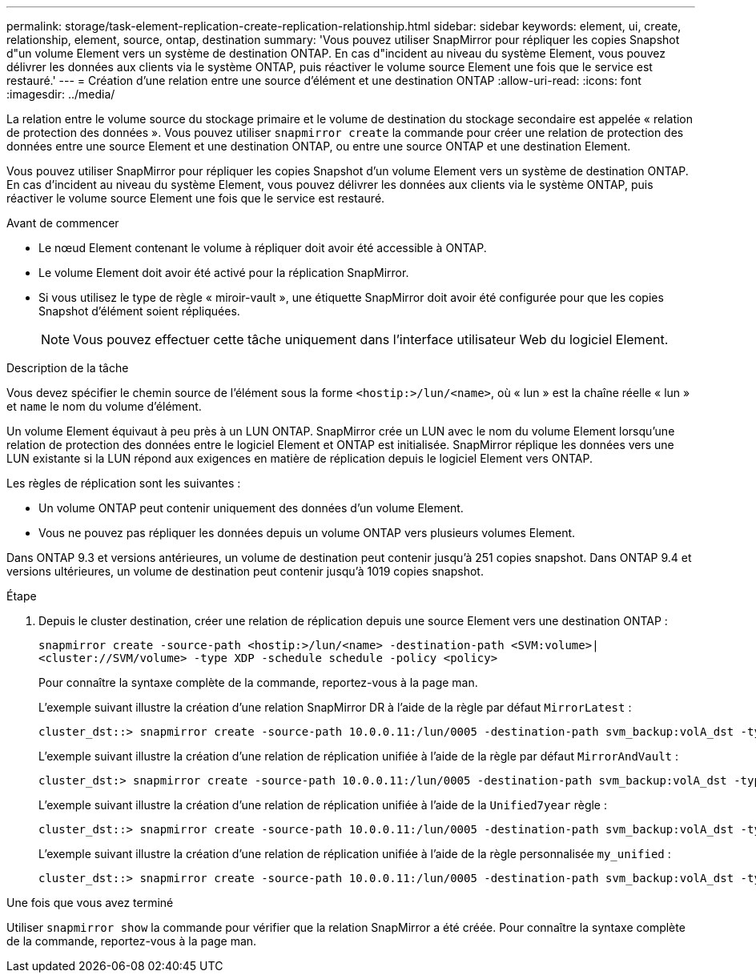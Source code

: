 ---
permalink: storage/task-element-replication-create-replication-relationship.html 
sidebar: sidebar 
keywords: element, ui, create, relationship, element, source, ontap, destination 
summary: 'Vous pouvez utiliser SnapMirror pour répliquer les copies Snapshot d"un volume Element vers un système de destination ONTAP. En cas d"incident au niveau du système Element, vous pouvez délivrer les données aux clients via le système ONTAP, puis réactiver le volume source Element une fois que le service est restauré.' 
---
= Création d'une relation entre une source d'élément et une destination ONTAP
:allow-uri-read: 
:icons: font
:imagesdir: ../media/


[role="lead"]
La relation entre le volume source du stockage primaire et le volume de destination du stockage secondaire est appelée « relation de protection des données ». Vous pouvez utiliser `snapmirror create` la commande pour créer une relation de protection des données entre une source Element et une destination ONTAP, ou entre une source ONTAP et une destination Element.

Vous pouvez utiliser SnapMirror pour répliquer les copies Snapshot d'un volume Element vers un système de destination ONTAP. En cas d'incident au niveau du système Element, vous pouvez délivrer les données aux clients via le système ONTAP, puis réactiver le volume source Element une fois que le service est restauré.

.Avant de commencer
* Le nœud Element contenant le volume à répliquer doit avoir été accessible à ONTAP.
* Le volume Element doit avoir été activé pour la réplication SnapMirror.
* Si vous utilisez le type de règle « miroir-vault », une étiquette SnapMirror doit avoir été configurée pour que les copies Snapshot d'élément soient répliquées.
+
[NOTE]
====
Vous pouvez effectuer cette tâche uniquement dans l'interface utilisateur Web du logiciel Element.

====


.Description de la tâche
Vous devez spécifier le chemin source de l'élément sous la forme `<hostip:>/lun/<name>`, où « lun » est la chaîne réelle « lun » et `name` le nom du volume d'élément.

Un volume Element équivaut à peu près à un LUN ONTAP. SnapMirror crée un LUN avec le nom du volume Element lorsqu'une relation de protection des données entre le logiciel Element et ONTAP est initialisée. SnapMirror réplique les données vers une LUN existante si la LUN répond aux exigences en matière de réplication depuis le logiciel Element vers ONTAP.

Les règles de réplication sont les suivantes :

* Un volume ONTAP peut contenir uniquement des données d'un volume Element.
* Vous ne pouvez pas répliquer les données depuis un volume ONTAP vers plusieurs volumes Element.


Dans ONTAP 9.3 et versions antérieures, un volume de destination peut contenir jusqu'à 251 copies snapshot. Dans ONTAP 9.4 et versions ultérieures, un volume de destination peut contenir jusqu'à 1019 copies snapshot.

.Étape
. Depuis le cluster destination, créer une relation de réplication depuis une source Element vers une destination ONTAP :
+
`snapmirror create -source-path <hostip:>/lun/<name> -destination-path <SVM:volume>|<cluster://SVM/volume> -type XDP -schedule schedule -policy <policy>`

+
Pour connaître la syntaxe complète de la commande, reportez-vous à la page man.

+
L'exemple suivant illustre la création d'une relation SnapMirror DR à l'aide de la règle par défaut `MirrorLatest` :

+
[listing]
----
cluster_dst::> snapmirror create -source-path 10.0.0.11:/lun/0005 -destination-path svm_backup:volA_dst -type XDP -schedule my_daily -policy MirrorLatest
----
+
L'exemple suivant illustre la création d'une relation de réplication unifiée à l'aide de la règle par défaut `MirrorAndVault` :

+
[listing]
----
cluster_dst:> snapmirror create -source-path 10.0.0.11:/lun/0005 -destination-path svm_backup:volA_dst -type XDP -schedule my_daily -policy MirrorAndVault
----
+
L'exemple suivant illustre la création d'une relation de réplication unifiée à l'aide de la `Unified7year` règle :

+
[listing]
----
cluster_dst::> snapmirror create -source-path 10.0.0.11:/lun/0005 -destination-path svm_backup:volA_dst -type XDP -schedule my_daily -policy Unified7year
----
+
L'exemple suivant illustre la création d'une relation de réplication unifiée à l'aide de la règle personnalisée `my_unified` :

+
[listing]
----
cluster_dst::> snapmirror create -source-path 10.0.0.11:/lun/0005 -destination-path svm_backup:volA_dst -type XDP -schedule my_daily -policy my_unified
----


.Une fois que vous avez terminé
Utiliser `snapmirror show` la commande pour vérifier que la relation SnapMirror a été créée. Pour connaître la syntaxe complète de la commande, reportez-vous à la page man.
